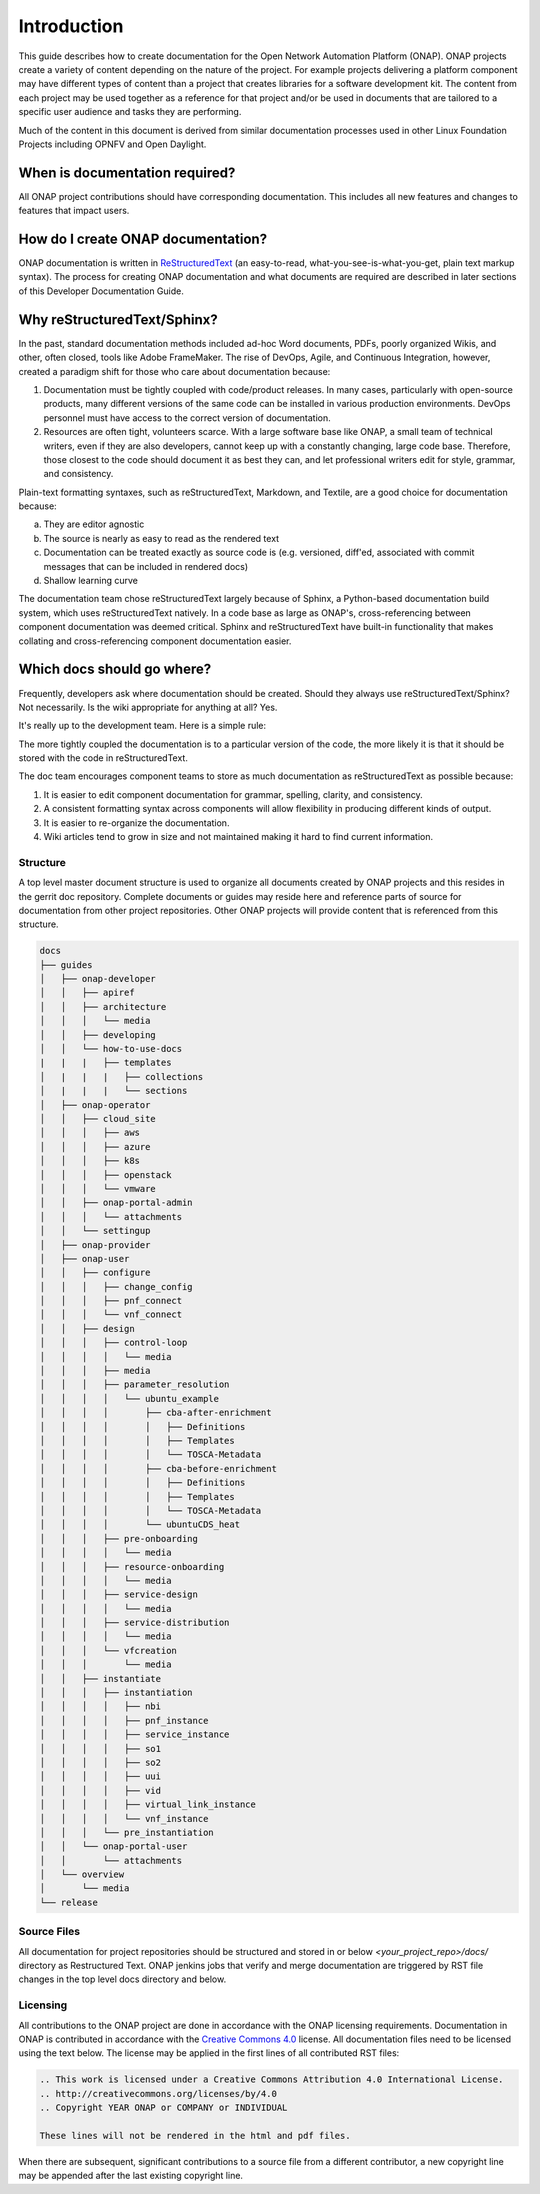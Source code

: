 .. This work is licensed under a Creative Commons Attribution 4.0
.. International License. http://creativecommons.org/licenses/by/4.0
.. Copyright 2017 AT&T Intellectual Property.  All rights reserved.

Introduction
============
This guide describes how to create documentation for the Open Network
Automation Platform (ONAP).  ONAP projects create a variety of
content depending on the nature of the project.  For example projects
delivering a platform component may have different types of content than
a project that creates libraries for a software development kit.
The content from each project may be used together as a reference for
that project and/or be used in documents that are tailored to a specific
user audience and tasks they are performing.

Much of the content in this document is derived from similar
documentation processes used in other Linux Foundation
Projects including OPNFV and Open Daylight.

When is documentation required?
~~~~~~~~~~~~~~~~~~~~~~~~~~~~~~~
All ONAP project contributions should have corresponding documentation.
This includes all new features and changes to features that impact users.

How do I create ONAP documentation?
~~~~~~~~~~~~~~~~~~~~~~~~~~~~~~~~~~~
ONAP documentation is written in ReStructuredText_ (an easy-to-read,
what-you-see-is-what-you-get, plain text markup syntax).  The process for
creating ONAP documentation and what documents are required are
described in later sections of this Developer Documentation Guide.

.. _ReStructuredText: http://docutils.sourceforge.net/rst.html

Why reStructuredText/Sphinx?
~~~~~~~~~~~~~~~~~~~~~~~~~~~~

In the past, standard documentation methods included ad-hoc Word documents,
PDFs, poorly organized Wikis, and other, often closed, tools like
Adobe FrameMaker.  The rise of DevOps, Agile, and Continuous Integration,
however, created a paradigm shift for those who care about documentation
because:

1. Documentation must be tightly coupled with code/product releases.
   In many cases, particularly with open-source products, many different
   versions of the same code can be installed in various production
   environments. DevOps personnel must have access to the correct version
   of documentation.

2. Resources are often tight, volunteers scarce. With a large software base
   like ONAP, a small team of technical writers, even if they are also
   developers, cannot keep up with a constantly changing, large code base.
   Therefore, those closest to the code should document it as best they can,
   and let professional writers edit for style, grammar, and consistency.

Plain-text formatting syntaxes, such as reStructuredText, Markdown,
and Textile, are a good choice for documentation because:

a. They are editor agnostic

b. The source is nearly as easy to read as the rendered text

c. Documentation can be treated exactly as source code is (e.g. versioned,
   diff'ed, associated with commit messages that can be included
   in rendered docs)

d. Shallow learning curve

The documentation team chose reStructuredText largely because of Sphinx,
a Python-based documentation build system, which uses reStructuredText
natively. In a code base as large as ONAP's, cross-referencing between
component documentation was deemed critical. Sphinx and reStructuredText
have built-in functionality that makes collating and cross-referencing
component documentation easier.

Which docs should go where?
~~~~~~~~~~~~~~~~~~~~~~~~~~~

Frequently, developers ask where documentation should be created. Should
they always use reStructuredText/Sphinx? Not necessarily. Is the wiki
appropriate for anything at all? Yes.

It's really up to the development team. Here is a simple rule:

The more tightly coupled the documentation is to a particular version
of the code, the more likely it is that it should be stored with the
code in reStructuredText.

The doc team encourages component teams to store as much documentation
as reStructuredText as possible because:

1. It is easier to edit component documentation for grammar,
   spelling, clarity, and consistency.

2. A consistent formatting syntax across components will allow
   flexibility in producing different kinds of output.

3. It is easier to re-organize the documentation.

4. Wiki articles tend to grow in size and not maintained making it hard
   to find current information.

Structure
---------
A top level master document structure is used to organize all
documents created by ONAP projects and this resides in the gerrit doc
repository.  Complete documents or guides may reside here and
reference parts of source for documentation from other project
repositories.  Other ONAP projects will provide content that
is referenced from this structure.

.. code-block::

   docs
   ├── guides
   │   ├── onap-developer
   │   │   ├── apiref
   │   │   ├── architecture
   │   │   │   └── media
   │   │   ├── developing
   │   │   └── how-to-use-docs
   |   |   |   ├── templates
   │   |   |   |   ├── collections
   │   |   |   |   └── sections
   │   ├── onap-operator
   │   │   ├── cloud_site
   │   │   │   ├── aws
   │   │   │   ├── azure
   │   │   │   ├── k8s
   │   │   │   ├── openstack
   │   │   │   └── vmware
   │   │   ├── onap-portal-admin
   │   │   │   └── attachments
   │   │   └── settingup
   │   ├── onap-provider
   │   ├── onap-user
   │   │   ├── configure
   │   │   │   ├── change_config
   │   │   │   ├── pnf_connect
   │   │   │   └── vnf_connect
   │   │   ├── design
   │   │   │   ├── control-loop
   │   │   │   │   └── media
   │   │   │   ├── media
   │   │   │   ├── parameter_resolution
   │   │   │   │   └── ubuntu_example
   │   │   │   │       ├── cba-after-enrichment
   │   │   │   │       │   ├── Definitions
   │   │   │   │       │   ├── Templates
   │   │   │   │       │   └── TOSCA-Metadata
   │   │   │   │       ├── cba-before-enrichment
   │   │   │   │       │   ├── Definitions
   │   │   │   │       │   ├── Templates
   │   │   │   │       │   └── TOSCA-Metadata
   │   │   │   │       └── ubuntuCDS_heat
   │   │   │   ├── pre-onboarding
   │   │   │   │   └── media
   │   │   │   ├── resource-onboarding
   │   │   │   │   └── media
   │   │   │   ├── service-design
   │   │   │   │   └── media
   │   │   │   ├── service-distribution
   │   │   │   │   └── media
   │   │   │   └── vfcreation
   │   │   │       └── media
   │   │   ├── instantiate
   │   │   │   ├── instantiation
   │   │   │   │   ├── nbi
   │   │   │   │   ├── pnf_instance
   │   │   │   │   ├── service_instance
   │   │   │   │   ├── so1
   │   │   │   │   ├── so2
   │   │   │   │   ├── uui
   │   │   │   │   ├── vid
   │   │   │   │   ├── virtual_link_instance
   │   │   │   │   └── vnf_instance
   │   │   │   └── pre_instantiation
   │   │   └── onap-portal-user
   │   │       └── attachments
   │   └── overview
   │       └── media
   └── release


Source Files
------------
All documentation for project repositories should be structured and stored
in or below `<your_project_repo>/docs/` directory as Restructured Text.
ONAP jenkins jobs that verify and merge documentation are triggered by
RST file changes in the top level docs directory and below.

Licensing
---------
All contributions to the ONAP project are done in accordance with the
ONAP licensing requirements.   Documentation in ONAP is contributed
in accordance with the `Creative Commons 4.0 <https://creativecommons.org/licenses/by/4.0/>`_ license.
All documentation files need to be licensed using the text below.
The license may be applied in the first lines of all contributed RST
files:

.. code-block:: bash

 .. This work is licensed under a Creative Commons Attribution 4.0 International License.
 .. http://creativecommons.org/licenses/by/4.0
 .. Copyright YEAR ONAP or COMPANY or INDIVIDUAL

 These lines will not be rendered in the html and pdf files.

When there are subsequent, significant contributions to a source file
from a different contributor, a new copyright line may be appended
after the last existing copyright line.
